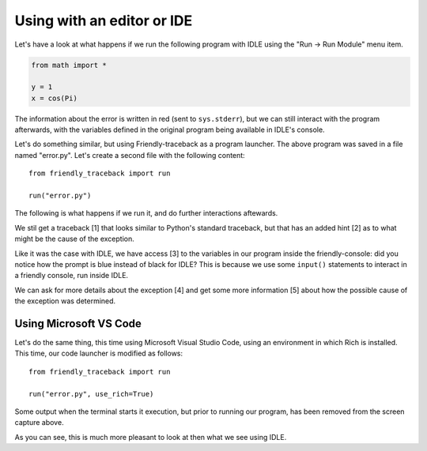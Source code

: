 Using with an editor or IDE
============================

Let's have a look at what happens if we run
the following program with IDLE using the 
"Run -> Run Module" menu item.

.. code-block:: python

    from math import *

    y = 1
    x = cos(Pi)

.. image:: images/idle.png
   :scale: 50 %
   :alt: Screen capture of IDLE


The information about the error is written in red
(sent to ``sys.stderr``), but we can still interact
with the program afterwards, with the variables
defined in the original program being available
in IDLE's console.

Let's do something similar, but using Friendly-traceback
as a program launcher.  The above program was saved
in a file named "error.py". Let's create a second
file with the following content::

    from friendly_traceback import run

    run("error.py")

The following is what happens if we run it, and do
further interactions aftewards.

.. image:: images/idle-friendly.png
   :scale: 50 %
   :alt: Screen capture of IDLE

We stil get a traceback [1] that looks similar to Python's
standard traceback, but that has an added hint [2]
as to what might be the cause of the exception.

Like it was the case with IDLE, we have access [3] to
the variables in our program inside the friendly-console:
did you notice how the prompt is blue instead of black
for IDLE?  This is because we use some ``input()`` statements
to interact in a friendly console, run inside IDLE.

We can ask for more details about the exception [4] and
get some more information [5] about how the possible
cause of the exception was determined.

Using Microsoft VS Code
-----------------------

Let's do the same thing, this time using Microsoft Visual Studio Code,
using an environment in which Rich is installed.
This time, our code launcher is modified as follows::

    from friendly_traceback import run

    run("error.py", use_rich=True)

.. image:: images/vs-code.png
   :scale: 50 %
   :alt: Screen capture VS Code

Some output when the terminal starts it execution, but prior to running
our program, has been removed from the screen capture above.

As you can see, this is much more pleasant to look at then what
we see using IDLE.
